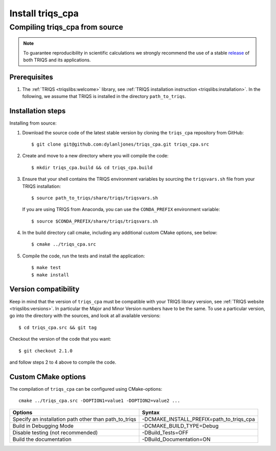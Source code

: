 .. highlight:: bash

.. _install:

Install triqs_cpa
*******************

Compiling triqs_cpa from source
===============================

.. note:: To guarantee reproducibility in scientific calculations we strongly recommend the use of a stable `release <https://github.com/TRIQS/triqs/releases>`_ of both TRIQS and its applications.

Prerequisites
-------------

#. The :ref:`TRIQS <triqslibs:welcome>` library, see :ref:`TRIQS installation instruction <triqslibs:installation>`.
   In the following, we assume that TRIQS is installed in the directory ``path_to_triqs``.

Installation steps
------------------

Installing from source:

#. Download the source code of the latest stable version by cloning the ``triqs_cpa`` repository from GitHub::

     $ git clone git@github.com:dylanljones/triqs_cpa.git triqs_cpa.src

#. Create and move to a new directory where you will compile the code::

     $ mkdir triqs_cpa.build && cd triqs_cpa.build

#. Ensure that your shell contains the TRIQS environment variables by sourcing the ``triqsvars.sh`` file from your TRIQS installation::

     $ source path_to_triqs/share/triqs/triqsvars.sh

   If you are using TRIQS from Anaconda, you can use the ``CONDA_PREFIX`` environment variable::

     $ source $CONDA_PREFIX/share/triqs/triqsvars.sh

#. In the build directory call cmake, including any additional custom CMake options, see below::

     $ cmake ../triqs_cpa.src

#. Compile the code, run the tests and install the application::

     $ make test
     $ make install

Version compatibility
---------------------

Keep in mind that the version of ``triqs_cpa`` must be compatible with your TRIQS library version,
see :ref:`TRIQS website <triqslibs:versions>`.
In particular the Major and Minor Version numbers have to be the same.
To use a particular version, go into the directory with the sources, and look at all available versions::

     $ cd triqs_cpa.src && git tag

Checkout the version of the code that you want::

     $ git checkout 2.1.0

and follow steps 2 to 4 above to compile the code.

Custom CMake options
--------------------

The compilation of ``triqs_cpa`` can be configured using CMake-options::

    cmake ../triqs_cpa.src -DOPTION1=value1 -DOPTION2=value2 ...

+-----------------------------------------------------------------+-----------------------------------------------+
| Options                                                         | Syntax                                        |
+=================================================================+===============================================+
| Specify an installation path other than path_to_triqs           | -DCMAKE_INSTALL_PREFIX=path_to_triqs_cpa      |
+-----------------------------------------------------------------+-----------------------------------------------+
| Build in Debugging Mode                                         | -DCMAKE_BUILD_TYPE=Debug                      |
+-----------------------------------------------------------------+-----------------------------------------------+
| Disable testing (not recommended)                               | -DBuild_Tests=OFF                             |
+-----------------------------------------------------------------+-----------------------------------------------+
| Build the documentation                                         | -DBuild_Documentation=ON                      |
+-----------------------------------------------------------------+-----------------------------------------------+
